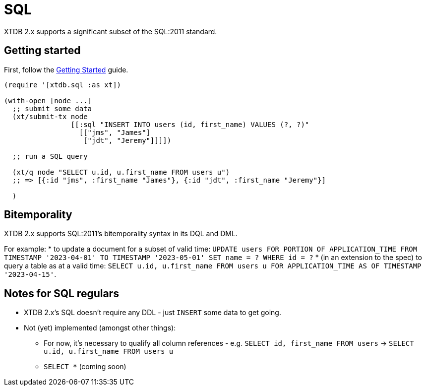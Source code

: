 = SQL

XTDB 2.x supports a significant subset of the SQL:2011 standard.

== Getting started

First, follow the link:./getting-started.adoc[Getting Started] guide.

[source,clojure]
----
(require '[xtdb.sql :as xt])

(with-open [node ...]
  ;; submit some data
  (xt/submit-tx node
                [[:sql "INSERT INTO users (id, first_name) VALUES (?, ?)"
                  [["jms", "James"]
                   ["jdt", "Jeremy"]]]])

  ;; run a SQL query

  (xt/q node "SELECT u.id, u.first_name FROM users u")
  ;; => [{:id "jms", :first_name "James"}, {:id "jdt", :first_name "Jeremy"}]

  )
----

== Bitemporality

XTDB 2.x supports SQL:2011's bitemporality syntax in its DQL and DML.

For example:
* to update a document for a subset of valid time: `UPDATE users FOR PORTION OF APPLICATION_TIME FROM TIMESTAMP '2023-04-01' TO TIMESTAMP '2023-05-01' SET name = ? WHERE id = ?`
* (in an extension to the spec) to query a table as at a valid time: `SELECT u.id, u.first_name FROM users u FOR APPLICATION_TIME AS OF TIMESTAMP '2023-04-15'`.

== Notes for SQL regulars

* XTDB 2.x's SQL doesn't require any DDL - just `INSERT` some data to get going.
* Not (yet) implemented (amongst other things):
** For now, it's necessary to qualify all column references - e.g. `SELECT id, first_name FROM users` -> `SELECT u.id, u.first_name FROM users u`
** `SELECT *` (coming soon)
